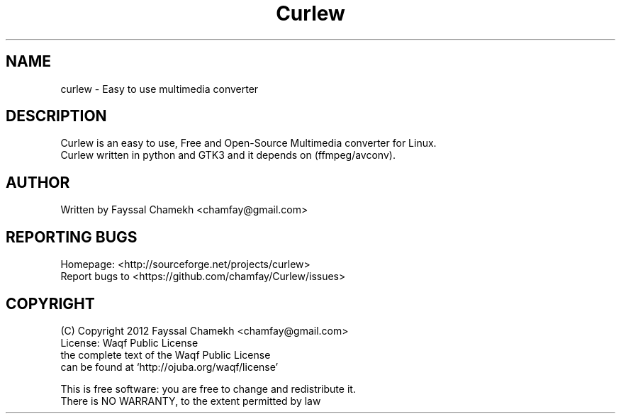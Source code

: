 .TH Curlew "1" "January 2017" "Curlew" "User Commands"
.SH NAME
curlew \- Easy to use multimedia converter
.SH DESCRIPTION
Curlew is an easy to use, Free and Open-Source Multimedia converter for Linux.
.br
Curlew written in python and GTK3 and it depends on (ffmpeg/avconv).
.SH AUTHOR
Written by Fayssal Chamekh <chamfay@gmail.com>
.SH "REPORTING BUGS"
Homepage: <http://sourceforge.net/projects/curlew>
.br
Report bugs to <https://github.com/chamfay/Curlew/issues>
.SH COPYRIGHT
(C) Copyright 2012 Fayssal Chamekh <chamfay@gmail.com>
.br
License: Waqf Public License
.br
the complete text of the Waqf Public License
.br
can be found at `http://ojuba.org/waqf/license'
.PP
This is free software: you are free to change and redistribute it.
.br
There is NO WARRANTY, to the extent permitted by law
.br
